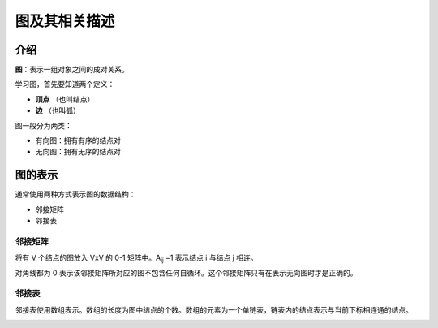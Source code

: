 .. _1-graph:


图及其相关描述
###################

介绍
==========

**图**：表示一组对象之间的成对关系。

学习图，首先要知道两个定义：

- **顶点** （也叫结点）
- **边** （也叫弧）

.. image:: /_static/images/algorithms/graph-01.jpg

图一般分为两类：

- 有向图：拥有有序的结点对
- 无向图：拥有无序的结点对

.. image:: /_static/images/algorithms/graph-02.jpg


图的表示
============

通常使用两种方式表示图的数据结构：

- 邻接矩阵
- 邻接表

邻接矩阵
------------

将有 V 个结点的图放入 VxV 的 0-1 矩阵中。A\ :sub:`ij` \=1 表示结点 i 与结点 j 相连。

.. image:: /_static/images/algorithms/graph-03.jpg

对角线都为 0 表示该邻接矩阵所对应的图不包含任何自循环。这个邻接矩阵只有在表示无向图时才是正确的。

邻接表
------------

邻接表使用数组表示。数组的长度为图中结点的个数。数组的元素为一个单链表，链表内的结点表示与当前下标相连通的结点。

.. image:: /_static/images/algorithms/graph-04.jpg

